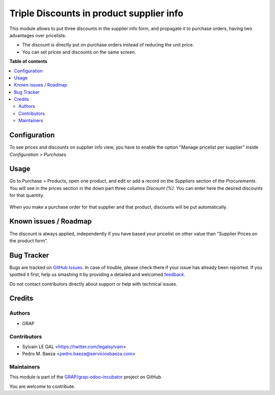 =========================================
Triple Discounts in product supplier info
=========================================

.. !!!!!!!!!!!!!!!!!!!!!!!!!!!!!!!!!!!!!!!!!!!!!!!!!!!!
   !! This file is generated by oca-gen-addon-readme !!
   !! changes will be overwritten.                   !!
   !!!!!!!!!!!!!!!!!!!!!!!!!!!!!!!!!!!!!!!!!!!!!!!!!!!!

.. |badge1| image:: https://img.shields.io/badge/maturity-Beta-yellow.png
    :target: https://odoo-community.org/page/development-status
    :alt: Beta
.. |badge2| image:: https://img.shields.io/badge/licence-AGPL--3-blue.png
    :target: http://www.gnu.org/licenses/agpl-3.0-standalone.html
    :alt: License: AGPL-3
.. |badge3| image:: https://img.shields.io/badge/github-GRAP%2Fgrap--odoo--incubator-lightgray.png?logo=github
    :target: https://github.com/GRAP/grap-odoo-incubator/tree/8.0/product_supplierinfo_triple_discount
    :alt: GRAP/grap-odoo-incubator

|badge1| |badge2| |badge3| 

This module allows to put three discounts in the supplier info form, and
propagate it to purchase orders, having two advantages over pricelists:

* The discount is directly put on purchase orders instead of reducing the
  unit price.
* You can set prices and discounts on the same screen.

**Table of contents**

.. contents::
   :local:

Configuration
=============

To see prices and discounts on supplier info view, you have to enable the
option "Manage pricelist per supplier" inside *Configuration > Purchases*

Usage
=====

Go to Purchase > Products, open one product, and edit or add a record on the
*Suppliers* section of the *Procurements*. You will see in the prices section
in the down part three columns *Discount (%)*. You can enter here
the desired discounts for that quantity.

.. figure:: https://raw.githubusercontent.com/GRAP/grap-odoo-incubator/8.0/product_supplierinfo_triple_discount/static/description/product_supplierinfo_form.png

When you make a purchase order for that supplier and that product, discounts
will be put automatically.

Known issues / Roadmap
======================

The discount is always applied, independently if you have based
your pricelist on other value than "Supplier Prices on the product form".

Bug Tracker
===========

Bugs are tracked on `GitHub Issues <https://github.com/GRAP/grap-odoo-incubator/issues>`_.
In case of trouble, please check there if your issue has already been reported.
If you spotted it first, help us smashing it by providing a detailed and welcomed
`feedback <https://github.com/GRAP/grap-odoo-incubator/issues/new?body=module:%20product_supplierinfo_triple_discount%0Aversion:%208.0%0A%0A**Steps%20to%20reproduce**%0A-%20...%0A%0A**Current%20behavior**%0A%0A**Expected%20behavior**>`_.

Do not contact contributors directly about support or help with technical issues.

Credits
=======

Authors
~~~~~~~

* GRAP

Contributors
~~~~~~~~~~~~

* Sylvain LE GAL <https://twitter.com/legalsylvain>
* Pedro M. Baeza <pedro.baeza@serviciosbaeza.com>

Maintainers
~~~~~~~~~~~



This module is part of the `GRAP/grap-odoo-incubator <https://github.com/GRAP/grap-odoo-incubator/tree/8.0/product_supplierinfo_triple_discount>`_ project on GitHub.


You are welcome to contribute.
